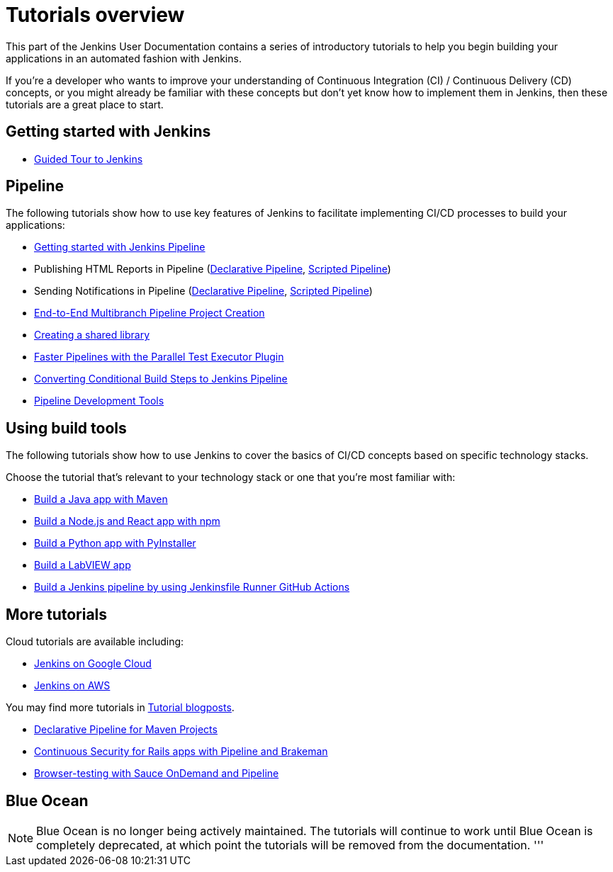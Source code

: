 [#introductory-tutorials]
= Tutorials overview

This part of the Jenkins User Documentation contains a series of introductory
tutorials to help you begin building your applications in an automated fashion
with Jenkins.

If you're a developer who wants to improve your understanding of Continuous
Integration (CI) / Continuous Delivery (CD) concepts, or you might already be
familiar with these concepts but don't yet know how to implement them in
Jenkins, then these tutorials are a great place to start.

[#getting-started]
== Getting started with Jenkins

* xref:user-docs:pipeline:tour/getting-started.adoc[Guided Tour to Jenkins]

[#pipeline]
== Pipeline

The following tutorials show how to use key features of Jenkins to facilitate implementing CI/CD
processes to build your applications:

* xref:user-docs:pipeline:getting-started.adoc[Getting started with Jenkins Pipeline]
* Publishing HTML Reports in Pipeline (link:https://www.jenkins.io/blog/2017/02/10/declarative-html-publisher/[Declarative Pipeline], link:https://www.jenkins.io/blog/2016/07/01/html-publisher-plugin/[Scripted Pipeline])
* Sending Notifications in Pipeline (link:https://www.jenkins.io/blog/2017/02/15/declarative-notifications/[Declarative Pipeline], link:https://www.jenkins.io/blog/2016/07/18/pipeline-notifications/[Scripted Pipeline])
* xref:build-a-multibranch-pipeline-project.adoc[End-to-End Multibranch Pipeline Project Creation]
* link:https://www.jenkins.io/blog/2017/02/15/declarative-notifications/#moving-notifications-to-shared-library[Creating a shared library]
* link:https://www.jenkins.io/blog/2016/06/16/parallel-test-executor-plugin/[Faster Pipelines with the Parallel Test Executor Plugin]
* link:https://www.jenkins.io/blog/2017/01/19/converting-conditional-to-pipeline/[Converting Conditional Build Steps to Jenkins Pipeline]
* link:https://www.jenkins.io/blog/2017/05/18/pipeline-dev-tools/[Pipeline Development Tools]

[[tools]]
== Using build tools

The following tutorials show how to use Jenkins to cover the basics of CI/CD
concepts based on specific technology stacks.

Choose the tutorial that's relevant to your technology stack or one that you're
most familiar with:

* xref:build-a-java-app-with-maven.adoc[Build a Java app with Maven]
* xref:build-a-node-js-and-react-app-with-npm.adoc[Build a Node.js and React app with npm]
* xref:build-a-python-app-with-pyinstaller.adoc[Build a Python app with PyInstaller]
* xref:build-a-labview-app.adoc[Build a LabVIEW app]
* xref:using-jenkinsfile-runner-github-action-to-build-jenkins-pipeline.adoc[Build a Jenkins pipeline by using Jenkinsfile Runner GitHub Actions]

== More tutorials

Cloud tutorials are available including:

* xref:tutorials-for-installing-jenkins-on-Google-Cloud.adoc[Jenkins on Google Cloud]
* xref:tutorial-for-installing-jenkins-on-AWS.adoc[Jenkins on AWS]

You may find more tutorials in link:https://www.jenkins.io/node/tags/tutorial[Tutorial blogposts].

* link:https://www.jenkins.io/blog/2017/02/07/declarative-maven-project/[Declarative Pipeline for Maven Projects]
* link:https://www.jenkins.io/blog/2016/08/10/rails-cd-with-pipeline/[Continuous Security for Rails apps with Pipeline and Brakeman]
* link:https://www.jenkins.io/blog/2016/08/29/sauce-pipeline/[Browser-testing with Sauce OnDemand and Pipeline]

[[blueocean]]
== Blue Ocean

NOTE: Blue Ocean is no longer being actively maintained.
The tutorials will continue to work until Blue Ocean is completely deprecated, at which point the tutorials will be removed from the documentation.
'''
